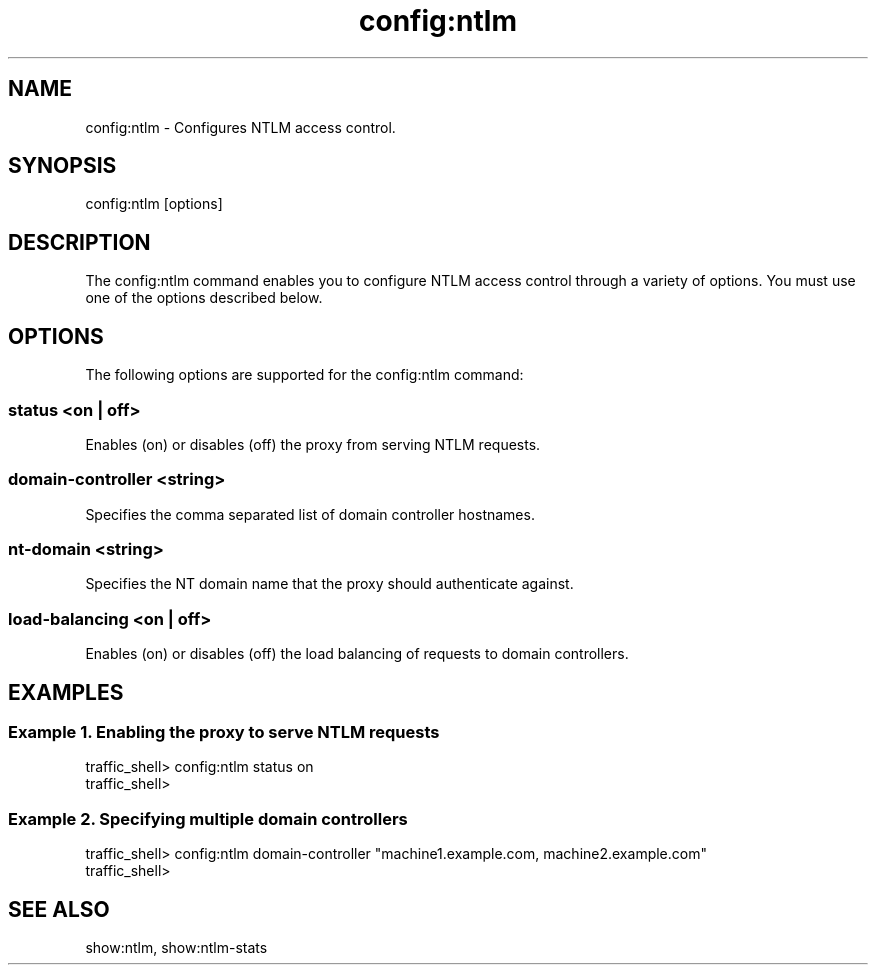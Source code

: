 .\"  Licensed to the Apache Software Foundation (ASF) under one .\"
.\"  or more contributor license agreements.  See the NOTICE file .\"
.\"  distributed with this work for additional information .\"
.\"  regarding copyright ownership.  The ASF licenses this file .\"
.\"  to you under the Apache License, Version 2.0 (the .\"
.\"  "License"); you may not use this file except in compliance .\"
.\"  with the License.  You may obtain a copy of the License at .\"
.\" .\"
.\"      http://www.apache.org/licenses/LICENSE-2.0 .\"
.\" .\"
.\"  Unless required by applicable law or agreed to in writing, software .\"
.\"  distributed under the License is distributed on an "AS IS" BASIS, .\"
.\"  WITHOUT WARRANTIES OR CONDITIONS OF ANY KIND, either express or implied. .\"
.\"  See the License for the specific language governing permissions and .\"
.\"  limitations under the License. .\"
.TH "config:ntlm"
.SH NAME
config:ntlm \- Configures NTLM access control.
.SH SYNOPSIS
config:ntlm [options]
.SH DESCRIPTION
The config:ntlm command enables you to configure NTLM access control
through a variety of options. You must use one of the options described below.
.SH OPTIONS
The following options are supported for the config:ntlm command:
.SS "status <on | off>"
Enables (on) or disables (off) the proxy from serving NTLM requests.
.SS "domain-controller <string>"
Specifies the comma separated list of domain controller hostnames.
.SS "nt-domain <string>"
Specifies the NT domain name that the proxy should authenticate against.
.SS "load-balancing <on | off>"
Enables (on) or disables (off) the load balancing of requests to domain controllers.
.SH EXAMPLES
.SS "Example 1. Enabling the proxy to serve NTLM requests"
.PP
.nf
traffic_shell> config:ntlm status on
traffic_shell> 
.SS "Example 2. Specifying multiple domain controllers"
.PP
.nf
traffic_shell> config:ntlm domain-controller "machine1.example.com, machine2.example.com"
traffic_shell> 
.SH "SEE ALSO"
show:ntlm, show:ntlm-stats

